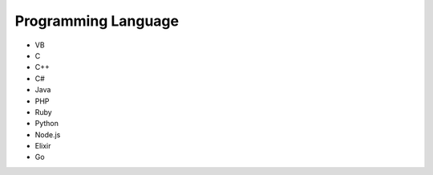 Programming Language
--------------------

* VB
* C
* C++
* C#
* Java
* PHP
* Ruby
* Python
* Node.js
* Elixir
* Go
